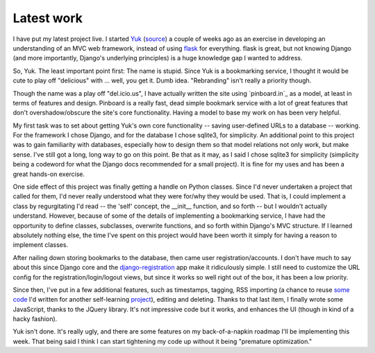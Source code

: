 ============
Latest work
============

I have put my latest project live. I started `Yuk`_ (`source`_) a couple of weeks ago as an exercise in developing an understanding of an MVC web framework, instead of using `flask`_ for everything. flask is great, but not knowing Django (and more importantly, Django's underlying principles) is a huge knowledge gap I wanted to address.

So, Yuk. The least important point first: The name is stupid. Since Yuk is a bookmarking service, I thought it would be cute to play off "delicious" with ... well, you get it. Dumb idea. "Rebranding" isn't really a priority though.

Though the name was a play off "del.icio.us", I have actually written the site using `pinboard.in`_ as a model, at least in terms of features and design. Pinboard is a really fast, dead simple bookmark service with a lot of great features that don't overshadow/obscure the site's core functionality. Having a model to base my work on has been very helpful.

My first task was to set about getting Yuk's own core functionality -- saving user-defined URLs to a database -- working. For the framework I chose Django, and for the database I chose sqlite3, for simplicity. An additional point to this project was to gain familiarity with databases, especially how to design them so that model relations not only work, but make sense. I've still got a long, long way to go on this point. Be that as it may, as I said I chose sqlite3 for simplicity (simplicity being a codeword for what the Django docs recommended for a small project). It is fine for my uses and has been a great hands-on exercise.

One side effect of this project was finally getting a handle on Python classes. Since I'd never undertaken a project that called for them, I'd never really understood what they were for/why they would be used. That is, I could implement a class by regurgitating I'd read -- the 'self' concept, the __init__ function, and so forth -- but I wouldn't actually understand. However, because of some of the details of implementing a bookmarking service, I have had the opportunity to define classes, subclasses, overwrite functions, and so forth within Django's MVC structure. If I learned absolutely nothing else, the time I've spent on this project would have been worth it simply for having a reason to implement classes.

After nailing down storing bookmarks to the database, then came user registration/accounts. I don't have much to say about this since Django core and the `django-registration`_ app make it ridiculously simple. I still need to customize the URL config for the registration/login/logout views, but since it works so well right out of the box, it has been a low priority.

Since then, I've put in a few additional features, such as timestamps, tagging, RSS importing (a chance to reuse `some code`_ I'd written for another self-learning `project`_), editing and deleting. Thanks to that last item, I finally wrote some JavaScript, thanks to the JQuery library. It's not impressive code but it works, and enhances the UI (though in kind of a hacky fashion). 

Yuk isn't done. It's really ugly, and there are some features on my back-of-a-napkin roadmap I'll be implementing this week. That being said I think I can start tightening my code up without it being "premature optimization." 

.. _Yuk: http://yuk.mattdeboard.net
.. _source: https://github.com/mattdeboard/Yuk
.. _flask: http://flask.pocoo.org
.. _django-registration: http://code.google.com/p/django-registration/
.. _some code: https://github.com/mattdeboard/trunkly-rss
.. _project: http://mattdeboard.net/2010/12/27/Taking-initiative-and-offering-assistance


